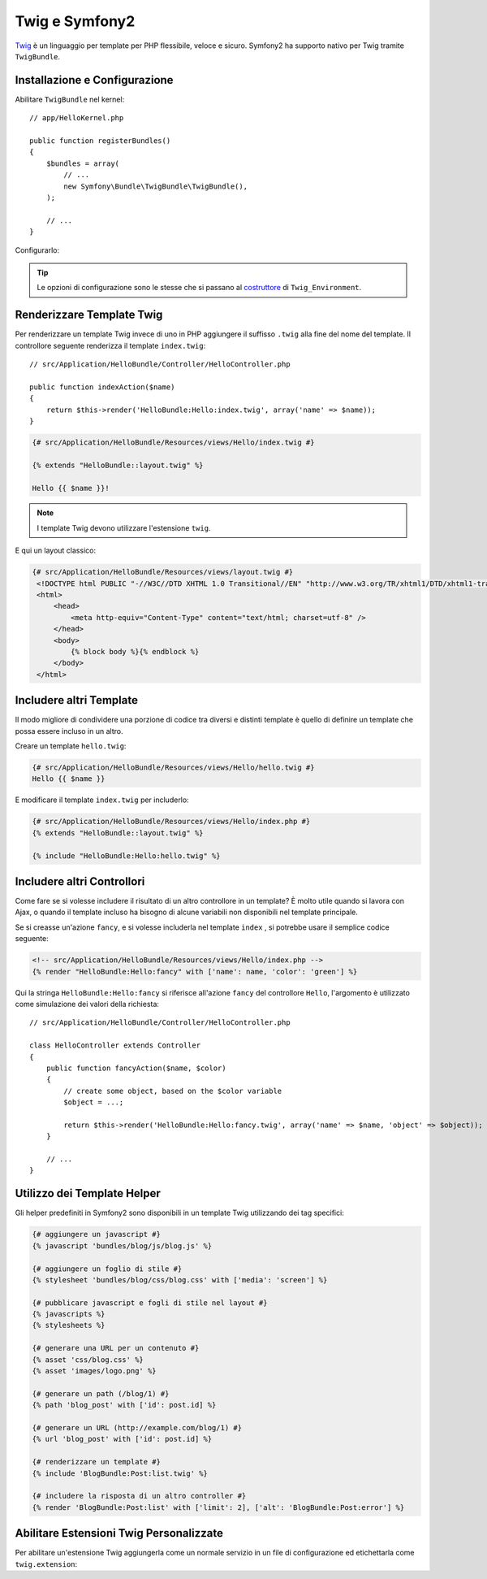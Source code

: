 .. index::
   single: Twig
   single: View; Twig

Twig e Symfony2
===============

`Twig`_ è un linguaggio per template per PHP flessibile, veloce e sicuro.
Symfony2 ha supporto nativo per Twig tramite ``TwigBundle``.

.. index::
   single: Twig; Installazione
   single: Twig; Configurazione

Installazione e Configurazione
------------------------------

Abilitare ``TwigBundle`` nel kernel::

    // app/HelloKernel.php

    public function registerBundles()
    {
        $bundles = array(
            // ...
            new Symfony\Bundle\TwigBundle\TwigBundle(),
        );

        // ...
    }

Configurarlo:

.. configuration-block::

    .. code-block:: yaml

        # app/config/config.yml
        twig.config: ~

        # app/config/config_dev.yml
        twig.config:
            auto_reload: true

    .. code-block:: xml

        <!--
        xmlns:twig="http://www.symfony-project.org/schema/dic/twig"
        xsi:schemaLocation="http://www.symfony-project.org/schema/dic/twig http://www.symfony-project.org/schema/dic/twig/twig-1.0.xsd
        -->

        <!-- app/config/config.xml -->
        <twig:config />

        <!-- app/config/config_dev.xml -->
        <twig:config auto_reload="true" />

    .. code-block:: php

        // app/config/config.php
        $container->loadFromExtension('twig', 'config');

        // app/config/config_dev.php
        $container->loadFromExtension('twig', 'config', array('auto_reload' => true));

.. tip::
   Le opzioni di configurazione sono le stesse che si passano al
   `costruttore`_ di ``Twig_Environment``.

Renderizzare Template Twig
--------------------------

Per renderizzare un template Twig invece di uno in PHP aggiungere il suffisso
``.twig`` alla fine del nome del template. Il controllore seguente renderizza
il template ``index.twig``::

    // src/Application/HelloBundle/Controller/HelloController.php

    public function indexAction($name)
    {
        return $this->render('HelloBundle:Hello:index.twig', array('name' => $name));
    }

.. code-block:: jinja

    {# src/Application/HelloBundle/Resources/views/Hello/index.twig #}

    {% extends "HelloBundle::layout.twig" %}

    Hello {{ $name }}!

.. note::
   I template Twig devono utilizzare l'estensione ``twig``.

E qui un layout classico:

.. code-block:: jinja

   {# src/Application/HelloBundle/Resources/views/layout.twig #}
    <!DOCTYPE html PUBLIC "-//W3C//DTD XHTML 1.0 Transitional//EN" "http://www.w3.org/TR/xhtml1/DTD/xhtml1-transitional.dtd">
    <html>
        <head>
            <meta http-equiv="Content-Type" content="text/html; charset=utf-8" />
        </head>
        <body>
            {% block body %}{% endblock %}
        </body>
    </html>

Includere altri Template
------------------------

Il modo migliore di condividere una porzione di codice tra diversi e distinti
template è quello di definire un template che possa essere incluso in un altro.

Creare un template ``hello.twig``:

.. code-block:: jinja

    {# src/Application/HelloBundle/Resources/views/Hello/hello.twig #}
    Hello {{ $name }}

E modificare il template ``index.twig`` per includerlo:

.. code-block:: jinja

    {# src/Application/HelloBundle/Resources/views/Hello/index.php #}
    {% extends "HelloBundle::layout.twig" %}

    {% include "HelloBundle:Hello:hello.twig" %}

.. tip:
   Si può anche includere un template PHP in un template Twig:

    .. code-block:: jinja

        {# index.twig #}

        {% render 'HelloBundle:Hello:sidebar.php' %}

Includere altri Controllori
---------------------------

Come fare se si volesse includere il risultato di un altro controllore in
un template? È molto utile quando si lavora con Ajax, o quando il template
incluso ha bisogno di alcune variabili non disponibili nel template principale.

Se si creasse un'azione ``fancy``, e si volesse includerla nel template ``index``
, si potrebbe usare il semplice codice seguente:

.. code-block:: jinja

    <!-- src/Application/HelloBundle/Resources/views/Hello/index.php -->
    {% render "HelloBundle:Hello:fancy" with ['name': name, 'color': 'green'] %}

Qui la stringa ``HelloBundle:Hello:fancy`` si riferisce all'azione ``fancy`` del
controllore ``Hello``, l'argomento è utilizzato come simulazione dei valori della richiesta::

    // src/Application/HelloBundle/Controller/HelloController.php

    class HelloController extends Controller
    {
        public function fancyAction($name, $color)
        {
            // create some object, based on the $color variable
            $object = ...;

            return $this->render('HelloBundle:Hello:fancy.twig', array('name' => $name, 'object' => $object));
        }

        // ...
    }

.. index::
   single: Twig; Helpers

Utilizzo dei Template Helper
----------------------------

Gli helper predefiniti in Symfony2 sono disponibili in un template Twig
utilizzando dei tag specifici:

.. code-block:: jinja

    {# aggiungere un javascript #}
    {% javascript 'bundles/blog/js/blog.js' %}

    {# aggiungere un foglio di stile #}
    {% stylesheet 'bundles/blog/css/blog.css' with ['media': 'screen'] %}

    {# pubblicare javascript e fogli di stile nel layout #}
    {% javascripts %}
    {% stylesheets %}

    {# generare una URL per un contenuto #}
    {% asset 'css/blog.css' %}
    {% asset 'images/logo.png' %}

    {# generare un path (/blog/1) #}
    {% path 'blog_post' with ['id': post.id] %}

    {# generare un URL (http://example.com/blog/1) #}
    {% url 'blog_post' with ['id': post.id] %}

    {# renderizzare un template #}
    {% include 'BlogBundle:Post:list.twig' %}

    {# includere la risposta di un altro controller #}
    {% render 'BlogBundle:Post:list' with ['limit': 2], ['alt': 'BlogBundle:Post:error'] %}

.. _twig_extension_tag:

Abilitare Estensioni Twig Personalizzate
----------------------------------------

Per abilitare un'estensione Twig aggiungerla come un normale servizio
in un file di configurazione ed etichettarla come ``twig.extension``:

.. configuration-block::

    .. code-block:: yaml

        services:
            twig.extension.your_extension_name:
                class: Fully\Qualified\Extension\Class\Name
                tags:
                    - { name: twig.extension }

    .. code-block:: xml

        <service id="twig.extension.your_extension_name" class="Fully\Qualified\Extension\Class\Name">
            <tag name="twig.extension" />
        </service>

    .. code-block:: php

        $container
            ->register('twig.extension.your_extension_name', 'Fully\Qualified\Extension\Class\Name')
            ->addTag('twig.extension')
        ;

.. _Twig:        http://www.twig-project.org/
.. _costruttore: http://www.twig-project.org/book/03-Twig-for-Developers
